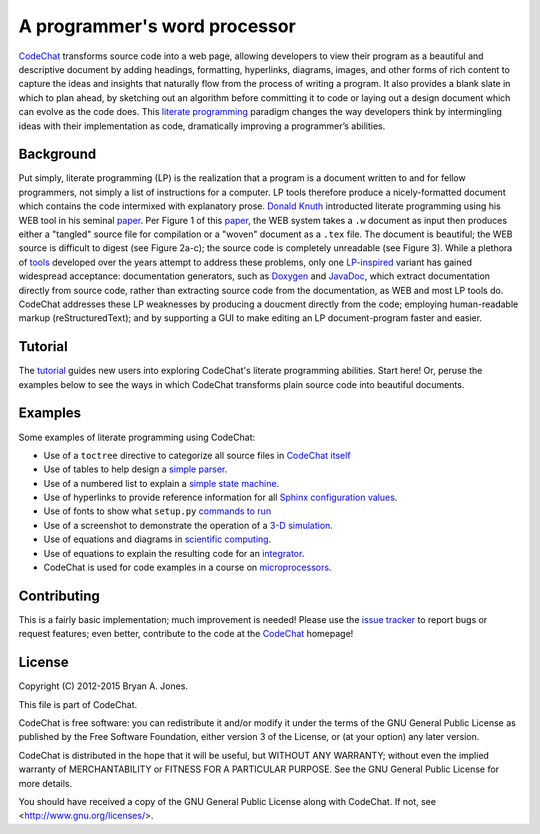 .. Copyright (C) 2012-2015 Bryan A. Jones.

   This file is part of CodeChat.

   CodeChat is free software: you can redistribute it and/or modify it under the terms of the GNU General Public License as published by the Free Software Foundation, either version 3 of the License, or (at your option) any later version.

   CodeChat is distributed in the hope that it will be useful, but WITHOUT ANY WARRANTY; without even the implied warranty of MERCHANTABILITY or FITNESS FOR A PARTICULAR PURPOSE.  See the GNU General Public License for more details.

   You should have received a copy of the GNU General Public License along with CodeChat.  If not, see <http://www.gnu.org/licenses/>.

*****************************
A programmer's word processor
*****************************

`CodeChat <https://pythonhosted.org/CodeChat/README.html>`_ transforms source code into a web page, allowing developers to view their program as a beautiful and descriptive document by adding headings, formatting, hyperlinks, diagrams, images, and other forms of rich content to capture the ideas and insights that naturally flow from the process of writing a program. It also provides a blank slate in which to plan ahead, by sketching out an algorithm before committing it to code or laying out a design document which can evolve as the code does. This `literate programming <http://www.literateprogramming.com/>`_ paradigm changes the way developers think by intermingling ideas with their implementation as code, dramatically improving a programmer’s abilities.

.. Note that hyperlinks don't use the typical :doc: syntax here, because:

   1. This same file will be processed by reST-only tools on the Bitbucket and PyPI pages, so :doc: will produce errors.

   2. Pointing to the doc homepage causes Bitbucket and PyPI links to automatically refer users to the full documentation set, rather than the single file (this one) hosted automatically there.

.. The following includes a YouTube CodeChat playlist.

.. raw:: html

   <iframe width="853" height="480" src="https://www.youtube.com/embed/videoseries?list=PLOJAqFa3UI2EmpUOy7PhAJ7adRnBZkC6U" frameborder="0" allowfullscreen></iframe>


Background
==========
Put simply, literate programming (LP) is the realization that a program is a document written to and for fellow programmers, not simply a list of instructions for a computer. LP tools therefore produce a nicely-formatted document which contains the code intermixed with explanatory prose. `Donald Knuth <http://en.wikipedia.org/wiki/Donald_Knuth>`_ introducted literate programming using his WEB tool in his seminal `paper <http://www.literateprogramming.com/knuthweb.pdf>`_. Per Figure 1 of this paper_, the WEB system takes a ``.w`` document as input then produces either a "tangled" source file for compilation or a "woven" document as a ``.tex`` file. The document is beautiful; the WEB source is difficult to digest (see Figure 2a-c); the source code is completely unreadable (see Figure 3). While a plethora of `tools <http://en.wikipedia.org/wiki/Literate_programming#Tools>`_ developed over the years attempt to address these problems, only one `LP-inspired <http://rant.gulbrandsen.priv.no/udoc/history>`_ variant has gained widespread acceptance: documentation generators, such as `Doxygen <http://www.doxygen.org>`_ and `JavaDoc <http://www.oracle.com/technetwork/java/javase/documentation/index-jsp-135444.html>`_, which extract documentation directly from source code, rather than extracting source code from the documentation, as WEB and most LP tools do. CodeChat addresses these LP weaknesses by producing a doucment directly from the code; employing human-readable markup (reStructuredText); and by supporting a GUI to make editing an LP document-program faster and easier.


Tutorial
========
The `tutorial <https://pythonhosted.org/CodeChat/tutorial.html>`_ guides new users into exploring CodeChat's literate programming abilities. Start here! Or, peruse the examples below to see the ways in which CodeChat transforms plain source code into beautiful documents.


.. _tutorial-examples:

Examples
========
Some examples of literate programming using CodeChat:

* Use of a ``toctree`` directive to categorize all source files in `CodeChat itself <https://pythonhosted.org/CodeChat/>`_
* Use of tables to help design a `simple parser <https://pythonhosted.org/CodeChat/CodeChat/CodeToRest.html#step-5-of-lexer-to-rest>`_.
* Use of a numbered list to explain a `simple state machine <https://pythonhosted.org/CodeChat/CodeChat/CodeToRest.html#summary-and-implementation>`_.
* Use of hyperlinks to provide reference information for all `Sphinx configuration values <https://pythonhosted.org/CodeChat/conf.html>`_.
* Use of fonts to show what ``setup.py`` `commands to run <https://pythonhosted.org/CodeChat/setup.html>`_
* Use of a screenshot to demonstrate the operation of a `3-D simulation <https://dl.dropboxusercontent.com/u/2337351/CodeChat_MAVs/homework_1_solution.html>`_.
* Use of equations and diagrams in `scientific computing <https://dl.dropboxusercontent.com/u/2337351/CodeChat_MAVs/mav3d_simulation.html#dynamics>`_.
* Use of equations to explain the resulting code for an `integrator <https://dl.dropboxusercontent.com/u/2337351/CodeChat_MAVs/integrating_omega_3d.html>`_.
* CodeChat is used for code examples in a course on `microprocessors <http://www.ece.msstate.edu/courses/ece3724/main_pic24/docs/sphinx/textbook_examples.html>`_.


Contributing
============
This is a fairly basic implementation; much improvement is needed! Please use the `issue tracker <http://bitbucket.org/bjones/documentation/issues?status=new&status=open>`_ to report bugs or request features; even better, contribute to the code at the CodeChat_ homepage!


License
=======
Copyright (C) 2012-2015 Bryan A. Jones.

This file is part of CodeChat.

CodeChat is free software: you can redistribute it and/or modify it under the terms of the GNU General Public License as published by the Free Software Foundation, either version 3 of the License, or (at your option) any later version.

CodeChat is distributed in the hope that it will be useful, but WITHOUT ANY WARRANTY; without even the implied warranty of MERCHANTABILITY or FITNESS FOR A PARTICULAR PURPOSE.  See the GNU General Public License for more details.

You should have received a copy of the GNU General Public License along with CodeChat.  If not, see <http://www.gnu.org/licenses/>.
